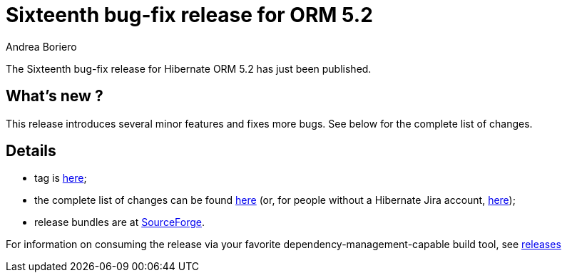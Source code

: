 = Sixteenth bug-fix release for ORM 5.2
Andrea Boriero
:awestruct-tags: ["Hibernate ORM", "Releases"]
:awestruct-layout: blog-post

The Sixteenth bug-fix release for Hibernate ORM 5.2 has just been published.

== What’s new ?

This release introduces several minor features and fixes more bugs. See below for the complete list
of changes.

== Details

* tag is http://github.com/hibernate/hibernate-orm/releases/tag/5.2.16[here];
* the complete list of changes can be found https://hibernate.atlassian.net/projects/HHH/versions/31645/tab/release-report-done[here] (or, for people without a Hibernate Jira account, https://hibernate.atlassian.net/secure/ReleaseNote.jspa?version=31645&styleName=Html&projectId=10031[here]);
* release bundles are at http://sourceforge.net/projects/hibernate/files/hibernate-orm/5.2.16.Final/[SourceForge].

For information on consuming the release via your favorite dependency-management-capable build tool, see http://hibernate.org/orm/releases/5.2[releases]